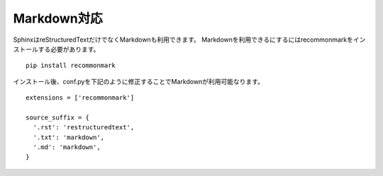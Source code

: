 Markdown対応
=================
SphinxはreStructuredTextだけでなくMarkdownも利用できます。
Markdownを利用できるにするにはrecommonmarkをインストールする必要があります。 ::

  pip install recommonmark

インストール後、conf.pyを下記のように修正することでMarkdownが利用可能なります。 ::

  extensions = ['recommonmark']

  source_suffix = {
    '.rst': 'restructuredtext',
    '.txt': 'markdown',
    '.md': 'markdown',
  }
